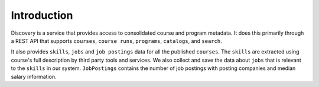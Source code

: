 .. _Discovery API Introduction:

############
Introduction
############

Discovery is a service that provides access to consolidated course and program metadata.
It does this primarily through a REST API that supports ``courses``, ``course runs``, ``programs``,
``catalogs``, and ``search``.

It also provides ``skills``, ``jobs`` and ``job postings`` data for all the published ``courses``.
The ``skills`` are extracted using course's full description by third party tools and services. We
also collect and save the data about ``jobs`` that is relevant to the ``skills`` in our system.
``JobPostings`` contains the number of job postings with posting companies and median salary information.
